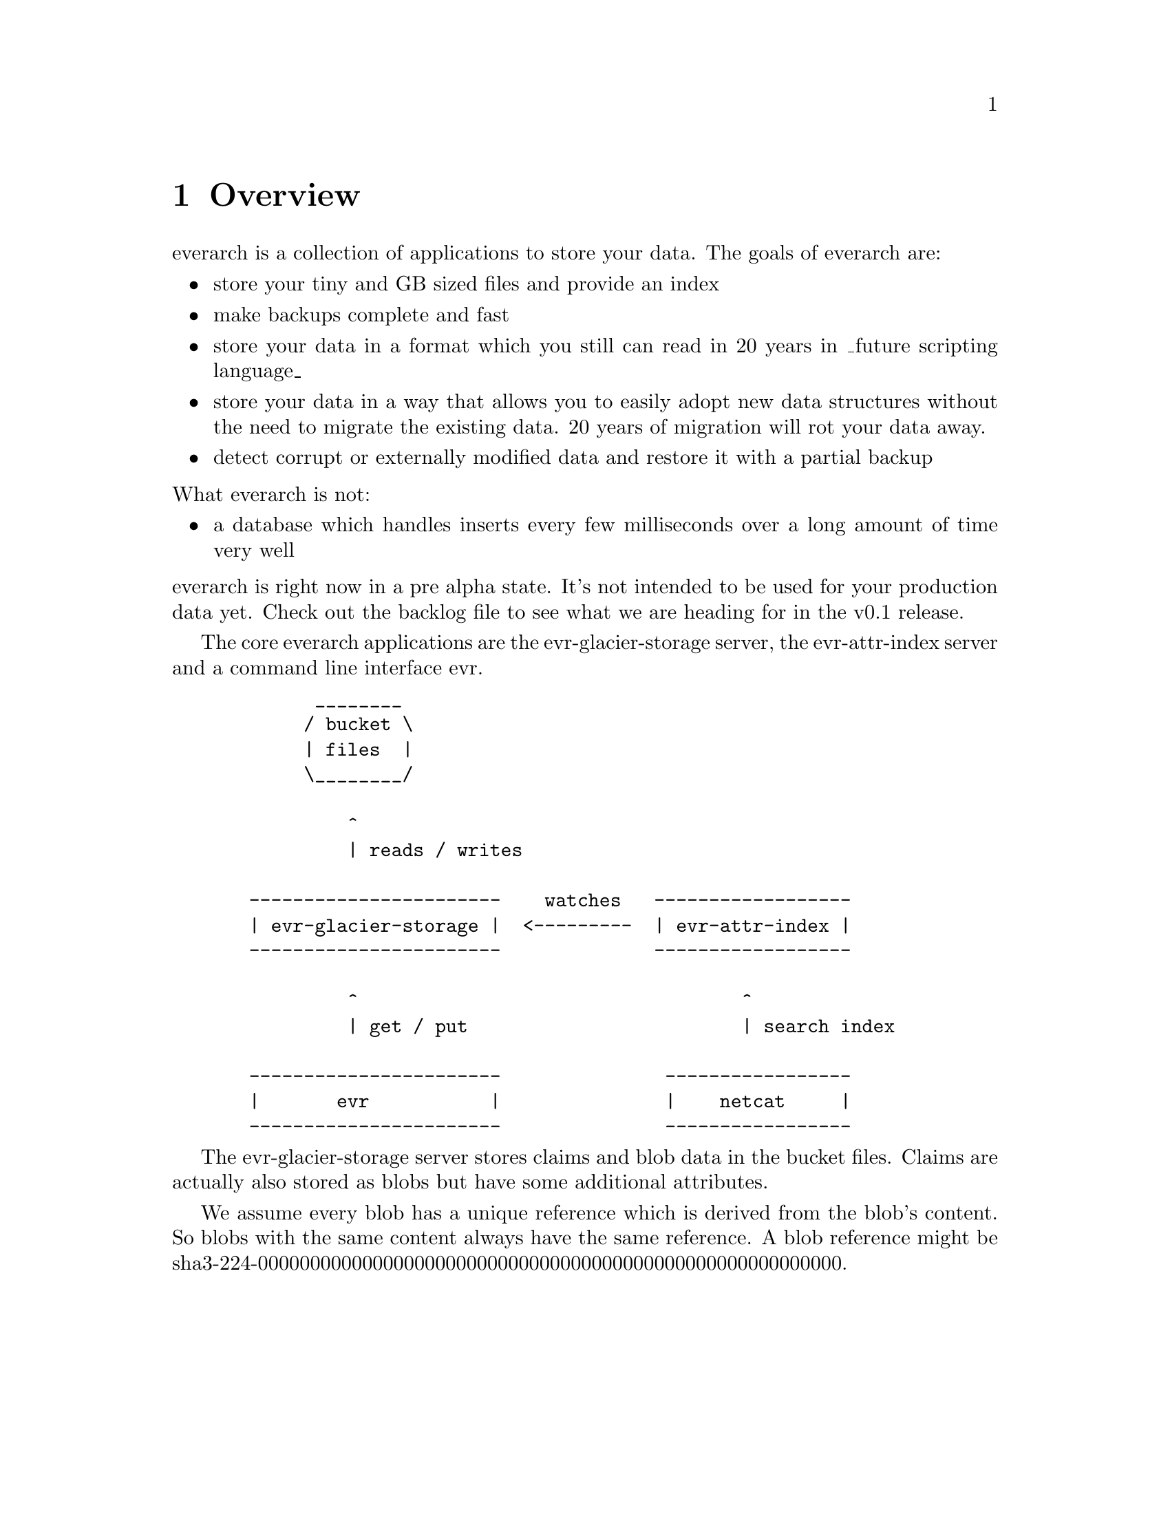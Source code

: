 \input texinfo
@settitle everarch

@copying
This manual is for everarch which is the hopefully ever lasting
archive.

Copyright @copyright{} 2022 Markus Peröbner

@quotation
Permission is granted to copy, distribute and/or modify this document
under the terms of the GNU Free Documentation License, Version 1.3 or
any later version published by the Free Software Foundation; with no
Invariant Sections, with no Front-Cover Texts, and with no Back-Cover
Texts.  A copy of the license is included in the section entitled
``GNU Free Documentation License''.
@end quotation
@end copying

@dircategory Miscellaneous
@direntry
* everarch: (evr).           The hopefully ever lasting archive.
@end direntry

@ifnottex
@node Top
@top everarch

This manual is for everarch which is the hopefully ever lasting
archive.
@end ifnottex

@menu
* Overview::   Explains what everarch is about.
* Claims::     Details about the central data structure in everarch.
* evr-attr-index::  How indexing and finding claims works.
* Query Language::  Explains the claim query language.
* Index::      Complete index.
@end menu

@node Overview
@chapter Overview
everarch is a collection of applications to store your data. The goals
of everarch are:

@itemize
@item
store your tiny and GB sized files and provide an index
@item
make backups complete and fast
@item
store your data in a format which you still can read in 20 years in
_future scripting language_
@item
store your data in a way that allows you to easily adopt new data
structures without the need to migrate the existing data. 20 years of
migration will rot your data away.
@item
detect corrupt or externally modified data and restore it with a
partial backup
@end itemize

@noindent
What everarch is not:

@itemize
@item
a database which handles inserts every few milliseconds over a long
amount of time very well
@end itemize

@noindent
everarch is right now in a pre alpha state. It's not intended to be
used for your production data yet. Check out the backlog file to see
what we are heading for in the v0.1 release.

The core everarch applications are the evr-glacier-storage server, the
evr-attr-index server and a command line interface evr.

@example
        ________
       / bucket \
       | files  |
       \________/

           ^
           | reads / writes

  -----------------------    watches   ------------------
  | evr-glacier-storage |  <---------  | evr-attr-index |
  -----------------------              ------------------

           ^                                   ^
           | get / put                         | search index

  -----------------------               -----------------
  |       evr           |               |    netcat     |
  -----------------------               -----------------
@end example

The evr-glacier-storage server stores claims and blob data in the
bucket files. Claims are actually also stored as blobs but have some
additional attributes.

We assume every blob has a unique reference which is derived from the
blob's content. So blobs with the same content always have the same
reference. A blob reference might be
sha3-224-00000000000000000000000000000000000000000000000000000000.

@node Claims
@chapter Claims
Claims are PGP signed XML documents which contain claim-set root
elements. An example claim-set may be:

@example
<?xml version="1.0" encoding="UTF-8"?>
<claim-set
    xmlns="https://evr.ma300k.de/claims/"
    xmlns:dc="http://purl.org/dc/terms/"
    dc:created="2022-04-23T16:32:07.000000Z"
    >
  <some-claim xmlns="https://my.claim.ns">
    This is the pice of fact we would like to store.
  </some-claim>
</claim-set>
@end example

A claim-set contains claims. everarch comes with a limited set of
supported claims. These include for example an attr claim which can
define attributes for itself or another seed claim.

Just like blobs claims also have references. A claim reference is the
blob reference which contains the claim-set concatinated with the
index of the claim in the claim-set. The index is encoded in
hexadecimal form. A claim reference might be
sha3-224-00000000000000000000000000000000000000000000000000000000-0000.

The following attr claim defines some attribute changes for a
referenced seed claim which was created in the past.

@example
<attr
    xmlns="https://evr.ma300k.de/claims/"
    seed="sha3-224-00000000000000000000000000000000000000000000000000000000-0000">
  <!-- adds the value v to the set of tag values -->
  <a op="+" k="tag" v="todo"/>

  <!-- empties the set of values for someKey -->
  <a op="-" k="someKey"/>

  <!-- removes the value v from the set of values for someKey -->
  <a op="-" k="someKey" v="someVal"/>

  <!-- replaces the set of values for replacedKey with replacedVal -->
  <a op="=" k="replacedKey" v="replacedVal"/>
</attr>
@end example

As you can see in the example you should be able to easily add your
own self defined claims. In order to make them searchable you must
provide an XSLT stylesheet which converts your claim into attr
claims.

@c TODO Also a file claim is supported which defines blobs which make up the pieces of a bigger file.

@node evr-attr-index
@chapter evr-attr-index
attr claims are the only claims which can be indexed by the
evr-attr-index server.

You should provide a XSLT stylesheet to the evr-attr-index server which
converts your custom claims into attr claims. Such a stylesheet might
look like the following example:

@verbatim
<?xml version="1.0" encoding="UTF-8"?>
<xsl:stylesheet
    version="1.0"
    xmlns:xsl="http://www.w3.org/1999/XSL/Transform"
    xmlns:evr="https://evr.ma300k.de/claims/"
    xmlns:dc="http://purl.org/dc/terms/"
    xmlns:myns="https://my.claim.ns"
    >
  <xsl:output encoding="UTF-8"/>

  <xsl:template match="/evr:claim-set">
    <evr:claim-set dc:created="{@dc:created}">
      <xsl:apply-templates/>
    </evr:claim-set>
  </xsl:template>

  <xsl:template match="myns:some-claim">
    <evr:attr index-seed="{count(preceding-sibling::*)}">
      <evr:a op="=" k="class" v="some-claim"/>
    </evr:attr>
  </xsl:template>
</xsl:stylesheet>
@end verbatim

The evr-attr-index server needs a attr-spec claim to find the
stylesheet. The stylesheet and attr-spec claim are also located within
the evr-glacier-storage server as blobs. That way they are stored and
backed up just like any other data in everarch.

An example attr-spec might look like this:

@example
<?xml version="1.0" encoding="UTF-8"?>
<claim-set
    xmlns="https://evr.ma300k.de/claims/"
    xmlns:dc="http://purl.org/dc/terms/"
    dc:created="2022-04-23T16:32:07.000000Z"
    >
  <attr-spec>
    <attr-def k="tag" type="str"/>
    <transformation type="xslt" blob="sha3-224-00000000000000000000000000000000000000000000000000000000"/>
  </attr-spec>
</claim-set>
@end example

The evr-attr-index server searches for attr-spec claims and will
automatically start indexing the evr-glacier-storage in the way
defined in the attr-spec.

Claims, just like any other data in everarch, can't be deleted. So
what do you do if you like to store your contacts in everarch and also
want to delete them one day? You need one claim type to define a
contact. For example:

@example
<contact
    xmlns="https://whatever.my.domain/is">
  <name>Heribert Huber</name>
</contact>
@end example

@noindent
And if you wish another claim for archiving it:

@example
<archive-contact
    xmlns="https://whatever.my.domain/is"
    seed="sha3-224-00000000000000000000000000000000000000000000000000000000-0000">
<archive-contact>
@end example

The seed attribute on the archive-contact claim points to the contact
claim which initially created the contact. The seed attribute can also
be used to update existing claims:

@example
<contact
    xmlns="https://whatever.my.domain/is"
    seed="sha3-224-00000000000000000000000000000000000000000000000000000000-0000">
  <name>Heribert Meier</name>
</contact>
@end example

@node Query Language
@chapter Query Language

TODO

@node Index
@unnumbered Index

@printindex cp

@bye
